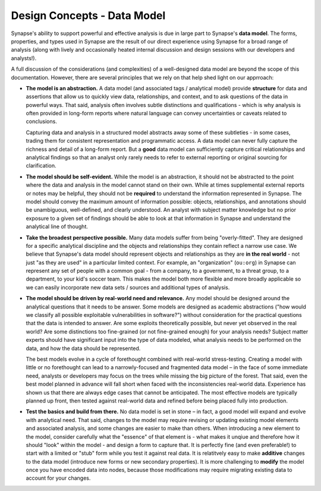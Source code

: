 .. highlight:: none

.. _design-data-model:

Design Concepts - Data Model
============================

Synapse's ability to support powerful and effective analysis is due in large part to Synapse's **data model**. The forms,
properties, and types used in Synapse are the result of our direct experience using Synapse for a broad range of analysis
(along with lively and occasionally heated internal discussion and design sessions with our developers and analysts!).

A full discussion of the considerations (and complexities) of a well-designed data model are beyond the scope of this
documentation. However, there are several principles that we rely on that help shed light on our apprroach:

- **The model is an abstraction.** A data model (and associated tags / analytical model) provide **structure** for data
  and assertions that allow us to quickly view data, relationships, and context, and to ask questions of the data in
  powerful ways. That said, analysis often involves subtle distinctions and qualifications - which is why analysis is
  often provided in long-form reports where natural language can convey uncertainties or caveats related to conclusions.
  
  Capturing data and analysis in a structured model abstracts away some of these subtleties - in some cases, trading
  them for consistent representation and programmatic access. A data model can never fully capture the richness and
  detail of a long-form report. But a **good** data model can sufficiently capture critical relationships and analytical
  findings so that an analyst only rarely needs to refer to external reporting or original sourcing for clarification.

- **The model should be self-evident.** While the model is an abstraction, it should not be abstracted to the point
  where the data and analysis in the model cannot stand on their own. While at times supplemental external reports or
  notes may be helpful, they should not be **required** to understand the information represented in Synapse. The model
  should convey the maximum amount of information possible: objects, relationships, and annotations should be unambiguous,
  well-defined, and clearly understood. An analyst with subject matter knowledge but no prior exposure to a given set of
  findings should be able to look at that information in Synapse and understand the analytical line of thought.

- **Take the broadest perspective possible.** Many data models suffer from being "overly-fitted". They are designed for
  a specific analytical discipline and the objects and relationships they contain reflect a narrow use case. We believe
  that Synapse's data model should represent objects and relationships as they are **in the real world** - not just "as
  they are used" in a particular limited context. For example, an "organization" (``ou:org``) in Synapse can represent
  any set of people with a common goal - from a company, to a government, to a threat group, to a department, to your
  kid's soccer team. This makes the model both more flexible and more broadly applicable so we can easily incorporate
  new data sets / sources and additional types of analysis.

- **The model should be driven by real-world need and relevance.** Any model should be designed around the analytical
  questions that it needs to be answer. Some models are designed as academic abstractions ("how would we classify all
  possible exploitable vulnerabilities in software?") without consideration for the practical questions that the data
  is intended to answer. Are some exploits theoretically possible, but never yet observed in the real world? Are some
  distinctions too fine-grained (or not fine-grained enough) for your analysis needs? Subject matter experts should
  have significant input into the type of data modeled, what analysis needs to be performed on the data, and how the
  data should be represented.
  
  The best models evolve in a cycle of forethought combined with real-world stress-testing. Creating a model with little
  or no forethought can lead to a narrowly-focused and fragmented data model – in the face of some immediate need,
  analysts or developers may focus on the trees while missing the big picture of the forest. That said, even the best
  model planned in advance will fall short when faced with the inconsistencies real-world data. Experience has shown us
  that there are always edge cases that cannot be anticipated. The most effective models are typically planned up front,
  then tested against real-world data and refined before being placed fully into production.

- **Test the basics and build from there.** No data model is set in stone – in fact, a good model will expand and evolve
  with analytical need. That said, changes to the model may require revising or updating existing model elements and 
  associated analysis, and some changes are easier to make than others. When introducing a new element to the model,
  consider carefully what the "essence" of that element is - what makes it unqiue and therefore how it should "look"
  within the model - and design a form to capture that. It is perfectly fine (and even preferable!) to start with a limited
  or "stub" form while you test it against real data. It is relatitvely easy to make **additive** changes to the data model
  (introduce new forms or new secondary properties). It is more challenging to **modify** the model once you have encoded
  data into nodes, because those modifications may require migrating existing data to account for your changes. 